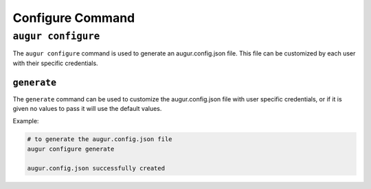 ====================
Configure Command
====================

``augur configure``
====================
The ``augur configure`` command is used to generate an augur.config.json file. This file can be customized by each user with their specific credentials. 

``generate``
------------
The ``generate`` command can be used to customize the augur.config.json file with user specific credentials, or if it is given no values to pass it will use the default values. 

Example\:

.. code:: bash

  # to generate the augur.config.json file
  augur configure generate

  augur.config.json successfully created

